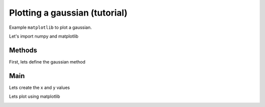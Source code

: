 
.. DO NOT EDIT.
.. THIS FILE WAS AUTOMATICALLY GENERATED BY SPHINX-GALLERY.
.. TO MAKE CHANGES, EDIT THE SOURCE PYTHON FILE:
.. "_examples\tutorial\plot_sample_02.py"
.. LINE NUMBERS ARE GIVEN BELOW.

.. only:: html

    .. note::
        :class: sphx-glr-download-link-note

        Click :ref:`here <sphx_glr_download__examples_tutorial_plot_sample_02.py>`
        to download the full example code

.. rst-class:: sphx-glr-example-title

.. _sphx_glr__examples_tutorial_plot_sample_02.py:


Plotting a gaussian (tutorial)
==============================

Example ``matplotlib`` to plot a gaussian.

.. GENERATED FROM PYTHON SOURCE LINES 9-10

Let's import numpy and matplotlib

.. GENERATED FROM PYTHON SOURCE LINES 10-14

.. code-block:: default
   :lineno-start: 10

    import numpy as np
    import matplotlib.pyplot as plt









.. GENERATED FROM PYTHON SOURCE LINES 15-19

-------------------------------------
Methods
-------------------------------------
First, lets define the gaussian method

.. GENERATED FROM PYTHON SOURCE LINES 19-23

.. code-block:: default
   :lineno-start: 19

    def gaussian(x, mu=0, sig=1):
        return np.exp(-np.power(x - mu, 2.) / (2 * np.power(sig, 2.)))









.. GENERATED FROM PYTHON SOURCE LINES 24-28

---------------------------
Main
---------------------------
Lets create the x and y values

.. GENERATED FROM PYTHON SOURCE LINES 28-31

.. code-block:: default
   :lineno-start: 28

    x = np.linspace(-3, 3, 120)
    y = gaussian(x)








.. GENERATED FROM PYTHON SOURCE LINES 32-33

Lets plot using matplotlib

.. GENERATED FROM PYTHON SOURCE LINES 33-34

.. code-block:: default
   :lineno-start: 33

    plt.plot(x, y)
    plt.show()


.. image:: /_examples/tutorial/images/sphx_glr_plot_sample_02_001.png
    :alt: plot sample 02
    :class: sphx-glr-single-img






.. rst-class:: sphx-glr-timing

   **Total running time of the script:** ( 0 minutes  0.065 seconds)


.. _sphx_glr_download__examples_tutorial_plot_sample_02.py:


.. only :: html

 .. container:: sphx-glr-footer
    :class: sphx-glr-footer-example



  .. container:: sphx-glr-download sphx-glr-download-python

     :download:`Download Python source code: plot_sample_02.py <plot_sample_02.py>`



  .. container:: sphx-glr-download sphx-glr-download-jupyter

     :download:`Download Jupyter notebook: plot_sample_02.ipynb <plot_sample_02.ipynb>`


.. only:: html

 .. rst-class:: sphx-glr-signature

    `Gallery generated by Sphinx-Gallery <https://sphinx-gallery.github.io>`_
